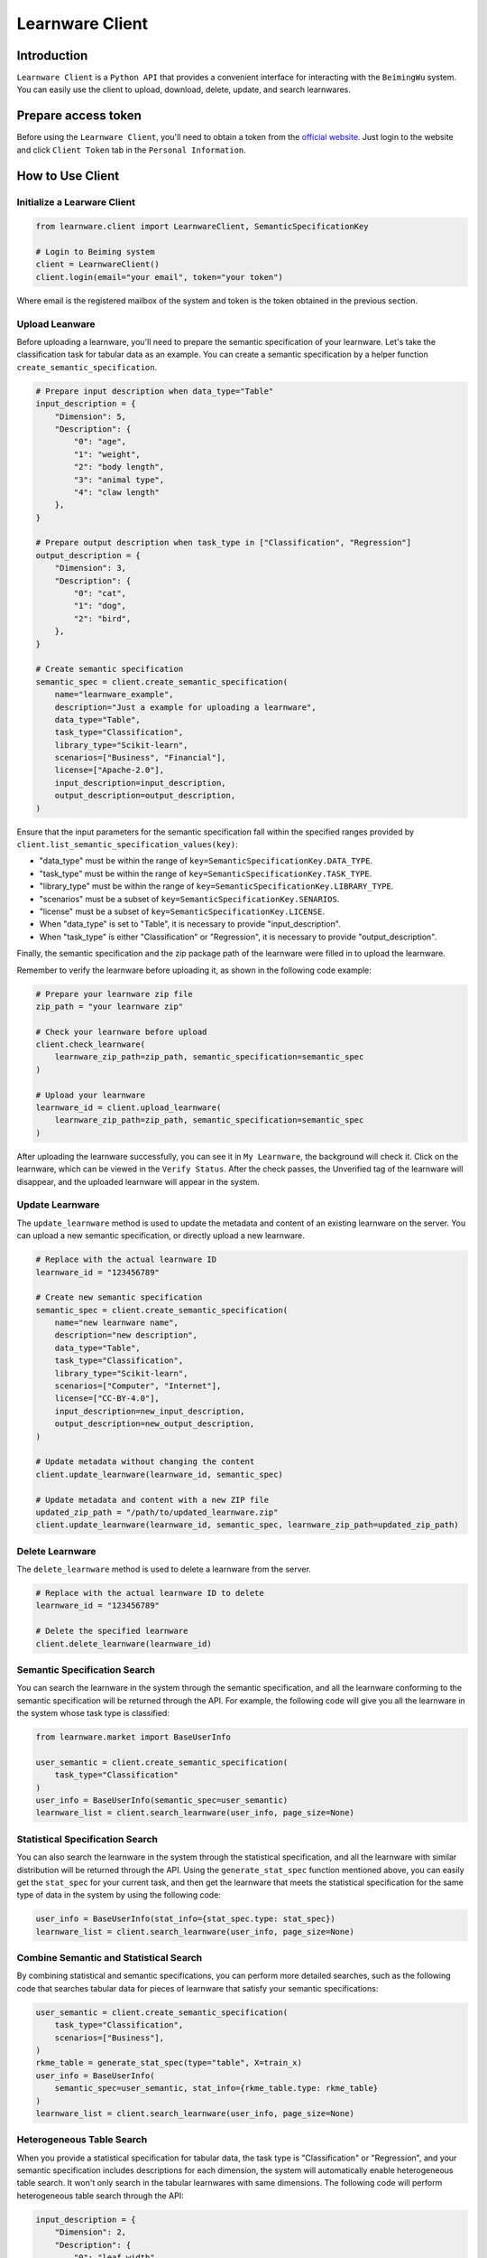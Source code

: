 ============================================================
Learnware Client
============================================================


Introduction
====================

``Learnware Client`` is a ``Python API`` that provides a convenient interface for interacting with the ``BeimingWu`` system. You can easily use the client to upload, download, delete, update, and search learnwares.


Prepare access token
====================

Before using the ``Learnware Client``, you'll need to obtain a token from the `official website <https://bmwu.cloud/>`_. Just login to the website and click ``Client Token`` tab in the ``Personal Information``.


How to Use Client
============================


Initialize a Learware Client
-------------------------------


.. code-block:: python
    
    from learnware.client import LearnwareClient, SemanticSpecificationKey

    # Login to Beiming system
    client = LearnwareClient()
    client.login(email="your email", token="your token")

Where email is the registered mailbox of the system and token is the token obtained in the previous section.

Upload Leanware
-------------------------------

Before uploading a learnware, you'll need to prepare the semantic specification of your learnware. Let's take the classification task for tabular data as an example. You can create a semantic specification by a helper function ``create_semantic_specification``.

.. code-block:: python

    # Prepare input description when data_type="Table"
    input_description = {
        "Dimension": 5,
        "Description": {
            "0": "age",
            "1": "weight",
            "2": "body length",
            "3": "animal type",
            "4": "claw length"
        },
    }

    # Prepare output description when task_type in ["Classification", "Regression"]
    output_description = {
        "Dimension": 3,
        "Description": {
            "0": "cat",
            "1": "dog",
            "2": "bird",
        },
    }

    # Create semantic specification
    semantic_spec = client.create_semantic_specification(
        name="learnware_example",
        description="Just a example for uploading a learnware",
        data_type="Table",
        task_type="Classification",
        library_type="Scikit-learn",
        scenarios=["Business", "Financial"],
        license=["Apache-2.0"],
        input_description=input_description,
        output_description=output_description,
    )
    
Ensure that the input parameters for the semantic specification fall within the specified ranges provided by ``client.list_semantic_specification_values(key)``:

* "data_type" must be within the range of ``key=SemanticSpecificationKey.DATA_TYPE``.
* "task_type" must be within the range of ``key=SemanticSpecificationKey.TASK_TYPE``.
* "library_type" must be within the range of ``key=SemanticSpecificationKey.LIBRARY_TYPE``.
* "scenarios" must be a subset of ``key=SemanticSpecificationKey.SENARIOS``.
* "license" must be a subset of ``key=SemanticSpecificationKey.LICENSE``.
* When "data_type" is set to "Table", it is necessary to provide "input_description".
* When "task_type" is either "Classification" or "Regression", it is necessary to provide "output_description".

Finally, the semantic specification and the zip package path of the learnware were filled in to upload the learnware.

Remember to verify the learnware before uploading it, as shown in the following code example:

.. code-block:: python

    # Prepare your learnware zip file
    zip_path = "your learnware zip"

    # Check your learnware before upload
    client.check_learnware(
        learnware_zip_path=zip_path, semantic_specification=semantic_spec
    )

    # Upload your learnware
    learnware_id = client.upload_learnware(
        learnware_zip_path=zip_path, semantic_specification=semantic_spec
    )

After uploading the learnware successfully, you can see it in ``My Learnware``, the background will check it. Click on the learnware, which can be viewed in the ``Verify Status``. After the check passes, the Unverified tag of the learnware will disappear, and the uploaded learnware will appear in the system.

Update Learnware
-------------------------------

The ``update_learnware`` method is used to update the metadata and content of an existing learnware on the server. You can upload a new semantic specification, or directly upload a new learnware.

.. code-block:: python

    # Replace with the actual learnware ID
    learnware_id = "123456789"

    # Create new semantic specification
    semantic_spec = client.create_semantic_specification(
        name="new learnware name",
        description="new description",
        data_type="Table",
        task_type="Classification",
        library_type="Scikit-learn",
        scenarios=["Computer", "Internet"],
        license=["CC-BY-4.0"],
        input_description=new_input_description,
        output_description=new_output_description,
    )

    # Update metadata without changing the content
    client.update_learnware(learnware_id, semantic_spec)

    # Update metadata and content with a new ZIP file
    updated_zip_path = "/path/to/updated_learnware.zip"
    client.update_learnware(learnware_id, semantic_spec, learnware_zip_path=updated_zip_path)

Delete Learnware
-------------------------------

The ``delete_learnware`` method is used to delete a learnware from the server.

.. code-block:: python

    # Replace with the actual learnware ID to delete
    learnware_id = "123456789"

    # Delete the specified learnware
    client.delete_learnware(learnware_id)


Semantic Specification Search
-------------------------------

You can search the learnware in the system through the semantic specification, and all the learnware conforming to the semantic specification will be returned through the API. For example, the following code will give you all the learnware in the system whose task type is classified:

.. code-block:: python

    from learnware.market import BaseUserInfo

    user_semantic = client.create_semantic_specification(
        task_type="Classification"
    )
    user_info = BaseUserInfo(semantic_spec=user_semantic)
    learnware_list = client.search_learnware(user_info, page_size=None)
    

Statistical Specification Search
---------------------------------

You can also search the learnware in the system through the statistical specification, and all the learnware with similar distribution will be returned through the API. Using the ``generate_stat_spec`` function mentioned above, you can easily get the ``stat_spec`` for your current task, and then get the learnware that meets the statistical specification for the same type of data in the system by using the following code:

.. code-block:: python

    user_info = BaseUserInfo(stat_info={stat_spec.type: stat_spec})
    learnware_list = client.search_learnware(user_info, page_size=None)


Combine Semantic and Statistical Search
----------------------------------------
By combining statistical and semantic specifications, you can perform more detailed searches, such as the following code that searches tabular data for pieces of learnware that satisfy your semantic specifications:

.. code-block:: python

    user_semantic = client.create_semantic_specification(
        task_type="Classification",
        scenarios=["Business"],
    )
    rkme_table = generate_stat_spec(type="table", X=train_x)
    user_info = BaseUserInfo(
        semantic_spec=user_semantic, stat_info={rkme_table.type: rkme_table}
    )
    learnware_list = client.search_learnware(user_info, page_size=None)

Heterogeneous Table Search
----------------------------------------
When you provide a statistical specification for tabular data, the task type is "Classification" or "Regression", and your semantic specification includes descriptions for each dimension, the system will automatically enable heterogeneous table search. It won't only search in the tabular learnwares with same dimensions. The following code will perform heterogeneous table search through the API:

.. code-block:: python

    input_description = {
        "Dimension": 2,
        "Description": {
            "0": "leaf width",
            "1": "leaf length",
        },
    }
    user_semantic = client.create_semantic_specification(
        task_type="Classification",
        scenarios=["Business"],
        input_description=input_description,
    )
    rkme_table = generate_stat_spec(type="table", X=train_x)
    user_info = BaseUserInfo(
        semantic_spec=user_semantic, stat_info={rkme_table.type: rkme_table}
    )
    learnware_list = client.search_learnware(user_info)


Download and Use Learnware
-------------------------------
When the search is complete, you can download the learnware and configure the environment through the following code:

.. code-block:: python

    for temp_learnware in learnware_list:
        learnware_id = temp_learnware["learnware_id"]

        # you can use the learnware to make prediction now
        learnware = client.load_learnware(
            learnware_id=learnware_id, runnable_option="conda"
        )